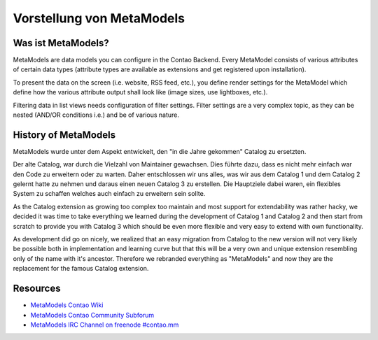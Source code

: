 Vorstellung von MetaModels
==========================

Was ist MetaModels?
-------------------

MetaModels are data models you can configure in the Contao Backend.
Every MetaModel consists of various attributes of certain data types
(attribute types are available as extensions and get registered upon
installation).

To present the data on the screen (i.e. website, RSS feed, etc.), you
define render settings for the MetaModel which define how the various
attribute output shall look like (image sizes, use lightboxes, etc.).

Filtering data in list views needs configuration of filter settings.
Filter settings are a very complex topic, as they can be nested (AND/OR
conditions i.e.) and be of various nature.

History of MetaModels
---------------------

MetaModels wurde unter dem Aspekt entwickelt, den "in die Jahre gekommen" Catalog zu ersetzten.

Der alte Catalog, war durch die Vielzahl von Maintainer gewachsen. Dies führte dazu,
dass es nicht mehr einfach war den Code zu erweitern oder zu warten. Daher entschlossen
wir uns alles, was wir aus dem Catalog 1 und dem Catalog 2 gelernt hatte zu nehmen und
daraus einen neuen Catalog 3 zu erstellen. Die Hauptziele dabei waren, ein flexibles System
zu schaffen welches auch einfach zu erweitern sein sollte.

As the Catalog extension as growing too complex too maintain and most
support for extendability was rather hacky, we decided it was time to
take everything we learned during the development of Catalog 1 and
Catalog 2 and then start from scratch to provide you with Catalog 3
which should be even more flexible and very easy to extend with own
functionality.

As development did go on nicely, we realized that an easy migration from
Catalog to the new version will not very likely be possible both in
implementation and learning curve but that this will be a very own and
unique extension resembling only of the name with it's ancestor.
Therefore we rebranded everything as "MetaModels" and now they are the
replacement for the famous Catalog extension.

Resources
---------

* `MetaModels Contao Wiki <http://de.contaowiki.org/MetaModels>`_
* `MetaModels Contao Community Subforum <https://community.contao.org/de/forumdisplay.php?149-MetaModels>`_
* `MetaModels IRC Channel on freenode #contao.mm <irc://chat.freenode.net/#contao.mm>`_
